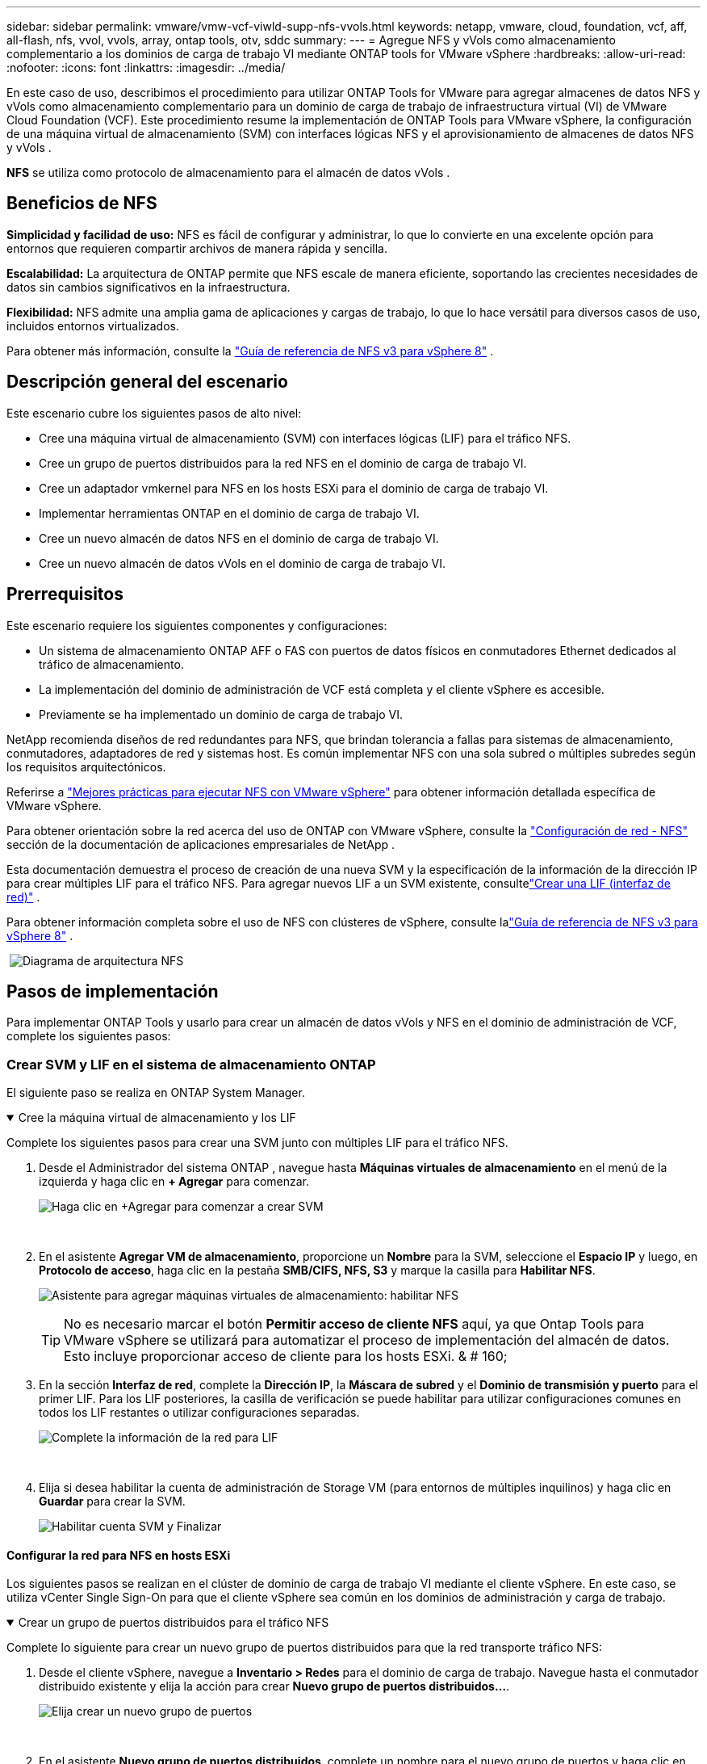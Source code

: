 ---
sidebar: sidebar 
permalink: vmware/vmw-vcf-viwld-supp-nfs-vvols.html 
keywords: netapp, vmware, cloud, foundation, vcf, aff, all-flash, nfs, vvol, vvols, array, ontap tools, otv, sddc 
summary:  
---
= Agregue NFS y vVols como almacenamiento complementario a los dominios de carga de trabajo VI mediante ONTAP tools for VMware vSphere
:hardbreaks:
:allow-uri-read: 
:nofooter: 
:icons: font
:linkattrs: 
:imagesdir: ../media/


[role="lead"]
En este caso de uso, describimos el procedimiento para utilizar ONTAP Tools for VMware para agregar almacenes de datos NFS y vVols como almacenamiento complementario para un dominio de carga de trabajo de infraestructura virtual (VI) de VMware Cloud Foundation (VCF).  Este procedimiento resume la implementación de ONTAP Tools para VMware vSphere, la configuración de una máquina virtual de almacenamiento (SVM) con interfaces lógicas NFS y el aprovisionamiento de almacenes de datos NFS y vVols .

*NFS* se utiliza como protocolo de almacenamiento para el almacén de datos vVols .



== Beneficios de NFS

*Simplicidad y facilidad de uso:* NFS es fácil de configurar y administrar, lo que lo convierte en una excelente opción para entornos que requieren compartir archivos de manera rápida y sencilla.

*Escalabilidad:* La arquitectura de ONTAP permite que NFS escale de manera eficiente, soportando las crecientes necesidades de datos sin cambios significativos en la infraestructura.

*Flexibilidad:* NFS admite una amplia gama de aplicaciones y cargas de trabajo, lo que lo hace versátil para diversos casos de uso, incluidos entornos virtualizados.

Para obtener más información, consulte la link:vmw-vvf-overview.html["Guía de referencia de NFS v3 para vSphere 8"] .



== Descripción general del escenario

Este escenario cubre los siguientes pasos de alto nivel:

* Cree una máquina virtual de almacenamiento (SVM) con interfaces lógicas (LIF) para el tráfico NFS.
* Cree un grupo de puertos distribuidos para la red NFS en el dominio de carga de trabajo VI.
* Cree un adaptador vmkernel para NFS en los hosts ESXi para el dominio de carga de trabajo VI.
* Implementar herramientas ONTAP en el dominio de carga de trabajo VI.
* Cree un nuevo almacén de datos NFS en el dominio de carga de trabajo VI.
* Cree un nuevo almacén de datos vVols en el dominio de carga de trabajo VI.




== Prerrequisitos

Este escenario requiere los siguientes componentes y configuraciones:

* Un sistema de almacenamiento ONTAP AFF o FAS con puertos de datos físicos en conmutadores Ethernet dedicados al tráfico de almacenamiento.
* La implementación del dominio de administración de VCF está completa y el cliente vSphere es accesible.
* Previamente se ha implementado un dominio de carga de trabajo VI.


NetApp recomienda diseños de red redundantes para NFS, que brindan tolerancia a fallas para sistemas de almacenamiento, conmutadores, adaptadores de red y sistemas host.  Es común implementar NFS con una sola subred o múltiples subredes según los requisitos arquitectónicos.

Referirse a https://www.vmware.com/docs/vmw-best-practices-running-nfs-vmware-vsphere["Mejores prácticas para ejecutar NFS con VMware vSphere"] para obtener información detallada específica de VMware vSphere.

Para obtener orientación sobre la red acerca del uso de ONTAP con VMware vSphere, consulte la https://docs.netapp.com/us-en/ontap-apps-dbs/vmware/vmware-vsphere-network.html#nfs["Configuración de red - NFS"] sección de la documentación de aplicaciones empresariales de NetApp .

Esta documentación demuestra el proceso de creación de una nueva SVM y la especificación de la información de la dirección IP para crear múltiples LIF para el tráfico NFS.  Para agregar nuevos LIF a un SVM existente, consultelink:https://docs.netapp.com/us-en/ontap/networking/create_a_lif.html["Crear una LIF (interfaz de red)"] .

Para obtener información completa sobre el uso de NFS con clústeres de vSphere, consulte lalink:vmw-vvf-overview.html["Guía de referencia de NFS v3 para vSphere 8"] .

{nbsp}image:vmware-vcf-aff-070.png["Diagrama de arquitectura NFS"] {nbsp}



== Pasos de implementación

Para implementar ONTAP Tools y usarlo para crear un almacén de datos vVols y NFS en el dominio de administración de VCF, complete los siguientes pasos:



=== Crear SVM y LIF en el sistema de almacenamiento ONTAP

El siguiente paso se realiza en ONTAP System Manager.

.Cree la máquina virtual de almacenamiento y los LIF
[%collapsible%open]
====
Complete los siguientes pasos para crear una SVM junto con múltiples LIF para el tráfico NFS.

. Desde el Administrador del sistema ONTAP , navegue hasta *Máquinas virtuales de almacenamiento* en el menú de la izquierda y haga clic en *+ Agregar* para comenzar.
+
image:vmware-vcf-asa-001.png["Haga clic en +Agregar para comenzar a crear SVM"]

+
{nbsp}

. En el asistente *Agregar VM de almacenamiento*, proporcione un *Nombre* para la SVM, seleccione el *Espacio IP* y luego, en *Protocolo de acceso*, haga clic en la pestaña *SMB/CIFS, NFS, S3* y marque la casilla para *Habilitar NFS*.
+
image:vmware-vcf-aff-035.png["Asistente para agregar máquinas virtuales de almacenamiento: habilitar NFS"]

+

TIP: No es necesario marcar el botón *Permitir acceso de cliente NFS* aquí, ya que Ontap Tools para VMware vSphere se utilizará para automatizar el proceso de implementación del almacén de datos.  Esto incluye proporcionar acceso de cliente para los hosts ESXi.  & # 160;

. En la sección *Interfaz de red*, complete la *Dirección IP*, la *Máscara de subred* y el *Dominio de transmisión y puerto* para el primer LIF.  Para los LIF posteriores, la casilla de verificación se puede habilitar para utilizar configuraciones comunes en todos los LIF restantes o utilizar configuraciones separadas.
+
image:vmware-vcf-aff-036.png["Complete la información de la red para LIF"]

+
{nbsp}

. Elija si desea habilitar la cuenta de administración de Storage VM (para entornos de múltiples inquilinos) y haga clic en *Guardar* para crear la SVM.
+
image:vmware-vcf-asa-004.png["Habilitar cuenta SVM y Finalizar"]



====


==== Configurar la red para NFS en hosts ESXi

Los siguientes pasos se realizan en el clúster de dominio de carga de trabajo VI mediante el cliente vSphere.  En este caso, se utiliza vCenter Single Sign-On para que el cliente vSphere sea común en los dominios de administración y carga de trabajo.

.Crear un grupo de puertos distribuidos para el tráfico NFS
[%collapsible%open]
====
Complete lo siguiente para crear un nuevo grupo de puertos distribuidos para que la red transporte tráfico NFS:

. Desde el cliente vSphere, navegue a *Inventario > Redes* para el dominio de carga de trabajo.  Navegue hasta el conmutador distribuido existente y elija la acción para crear *Nuevo grupo de puertos distribuidos...*.
+
image:vmware-vcf-asa-022.png["Elija crear un nuevo grupo de puertos"]

+
{nbsp}

. En el asistente *Nuevo grupo de puertos distribuidos*, complete un nombre para el nuevo grupo de puertos y haga clic en *Siguiente* para continuar.
. En la página *Configurar ajustes* complete todas las configuraciones.  Si se utilizan VLAN, asegúrese de proporcionar la ID de VLAN correcta. Haga clic en *Siguiente* para continuar.
+
image:vmware-vcf-asa-023.png["Complete el ID de VLAN"]

+
{nbsp}

. En la página *Listo para completar*, revise los cambios y haga clic en *Finalizar* para crear el nuevo grupo de puertos distribuidos.
. Una vez creado el grupo de puertos, navegue hasta el grupo de puertos y seleccione la acción *Editar configuración...*.
+
image:vmware-vcf-aff-037.png["DPG - editar configuración"]

+
{nbsp}

. En la página *Grupo de puertos distribuidos - Editar configuración*, navegue hasta *Equipo y conmutación por error* en el menú de la izquierda.  Habilite la formación de equipos para los enlaces ascendentes que se utilizarán para el tráfico NFS asegurándose de que estén juntos en el área *Enlaces ascendentes activos*.  Mueva los enlaces ascendentes no utilizados a *Enlaces ascendentes no utilizados*.
+
image:vmware-vcf-aff-038.png["DPG - enlaces ascendentes del equipo"]

+
{nbsp}

. Repita este proceso para cada host ESXi del clúster.


====
.Cree un adaptador VMkernel en cada host ESXi
[%collapsible%open]
====
Repita este proceso en cada host ESXi en el dominio de carga de trabajo.

. Desde el cliente vSphere, navegue a uno de los hosts ESXi en el inventario del dominio de carga de trabajo.  Desde la pestaña *Configurar* seleccione *Adaptadores VMkernel* y haga clic en *Agregar red...* para comenzar.
+
image:vmware-vcf-asa-030.png["Iniciar el asistente para agregar redes"]

+
{nbsp}

. En la ventana *Seleccionar tipo de conexión* elija *Adaptador de red VMkernel* y haga clic en *Siguiente* para continuar.
+
image:vmware-vcf-asa-008.png["Elija el adaptador de red VMkernel"]

+
{nbsp}

. En la página *Seleccionar dispositivo de destino*, elija uno de los grupos de puertos distribuidos para NFS que se crearon anteriormente.
+
image:vmware-vcf-aff-039.png["Seleccione el grupo de puertos de destino"]

+
{nbsp}

. En la página *Propiedades del puerto* mantenga los valores predeterminados (sin servicios habilitados) y haga clic en *Siguiente* para continuar.
. En la página de *Configuración de IPv4*, complete la *dirección IP*, la *Máscara de subred* y proporcione una nueva dirección IP de puerta de enlace (solo si es necesario). Haga clic en *Siguiente* para continuar.
+
image:vmware-vcf-aff-040.png["Configuración de IPv4 de VMkernel"]

+
{nbsp}

. Revise sus selecciones en la página *Listo para completar* y haga clic en *Finalizar* para crear el adaptador VMkernel.
+
image:vmware-vcf-aff-041.png["Revisar las selecciones de VMkernel"]



====


=== Implementar y usar herramientas ONTAP para configurar el almacenamiento

Los siguientes pasos se realizan en el clúster de dominio de administración de VCF mediante el cliente vSphere e implican la implementación de OTV, la creación de un almacén de datos NFS vVols y la migración de las máquinas virtuales de administración al nuevo almacén de datos.

Para los dominios de carga de trabajo VI, OTV se instala en el clúster de administración de VCF, pero se registra en el vCenter asociado con el dominio de carga de trabajo VI.

Para obtener información adicional sobre la implementación y el uso de herramientas ONTAP en un entorno de varios vCenter, consultelink:https://docs.netapp.com/us-en/ontap-tools-vmware-vsphere/configure/concept_requirements_for_registering_vsc_in_multiple_vcenter_servers_environment.html["Requisitos para registrar herramientas ONTAP en entornos de múltiples servidores vCenter"] .

.Implementar ONTAP tools for VMware vSphere
[%collapsible%open]
====
Las ONTAP tools for VMware vSphere (OTV) se implementan como un dispositivo de VM y proporcionan una interfaz de usuario vCenter integrada para administrar el almacenamiento de ONTAP .

Complete lo siguiente para implementar ONTAP tools for VMware vSphere:

. Obtenga la imagen OVA de las herramientas ONTAP desdelink:https://mysupport.netapp.com/site/products/all/details/otv/downloads-tab["Sitio de soporte de NetApp"] y descargar a una carpeta local.
. Inicie sesión en el dispositivo vCenter para el dominio de administración de VCF.
. Desde la interfaz del dispositivo vCenter, haga clic con el botón derecho en el clúster de administración y seleccione *Implementar plantilla OVF…*
+
image:vmware-vcf-aff-021.png["Implementar plantilla OVF..."]

+
{nbsp}

. En el asistente *Implementar plantilla OVF*, haga clic en el botón de opción *Archivo local* y seleccione el archivo OVA de las herramientas ONTAP descargado en el paso anterior.
+
image:vmware-vcf-aff-022.png["Seleccionar archivo OVA"]

+
{nbsp}

. Para los pasos 2 a 5 del asistente, seleccione un nombre y una carpeta para la máquina virtual, seleccione el recurso computacional, revise los detalles y acepte el acuerdo de licencia.
. Para la ubicación de almacenamiento de los archivos de configuración y de disco, seleccione el almacén de datos vSAN del clúster de dominio de administración de VCF.
+
image:vmware-vcf-aff-023.png["Seleccionar archivo OVA"]

+
{nbsp}

. En la página Seleccionar red, seleccione la red utilizada para administrar el tráfico.
+
image:vmware-vcf-aff-024.png["Seleccionar red"]

+
{nbsp}

. En la página Personalizar plantilla, complete toda la información requerida:
+
** Contraseña que se utilizará para el acceso administrativo a OTV.
** Dirección IP del servidor NTP.
** Contraseña de la cuenta de mantenimiento de OTV.
** Contraseña de OTV Derby DB.
** No marque la casilla para *Habilitar VMware Cloud Foundation (VCF)*.  El modo VCF no es necesario para implementar almacenamiento complementario.
** FQDN o dirección IP del dispositivo vCenter para el *VI Workload Domain*
** Credenciales para el dispositivo vCenter del *VI Workload Domain*
** Proporcione los campos de propiedades de red requeridos.
+
Haga clic en *Siguiente* para continuar.

+
image:vmware-vcf-aff-025.png["Personalizar plantilla OTV 1"]

+
image:vmware-vcf-asa-035.png["Personalizar plantilla OTV 2"]

+
{nbsp}



. Revise toda la información en la página Listo para completar y haga clic en Finalizar para comenzar a implementar el dispositivo OTV.


====
.Agregue un sistema de almacenamiento a ONTAP Tools.
[%collapsible%open]
====
. Acceda a las herramientas de NetApp ONTAP seleccionándolas en el menú principal en el cliente vSphere.
+
image:vmware-asa-006.png["Herramientas NetApp ONTAP"]

+
{nbsp}

. Desde el menú desplegable *INSTANCIA* en la interfaz de la herramienta ONTAP , seleccione la instancia de OTV asociada con el dominio de carga de trabajo que se administrará.
+
image:vmware-vcf-asa-036.png["Elija una instancia de OTV"]

+
{nbsp}

. En Herramientas de ONTAP , seleccione *Sistemas de almacenamiento* en el menú de la izquierda y luego presione *Agregar*.
+
image:vmware-vcf-asa-037.png["Agregar sistema de almacenamiento"]

+
{nbsp}

. Complete la dirección IP, las credenciales del sistema de almacenamiento y el número de puerto.  Haga clic en *Agregar* para iniciar el proceso de descubrimiento.
+
image:vmware-vcf-asa-038.png["Proporcionar credenciales del sistema de almacenamiento"]



====
.Crear un almacén de datos NFS en ONTAP Tools
[%collapsible%open]
====
Complete los siguientes pasos para implementar un almacén de datos ONTAP , que se ejecuta en NFS, utilizando las herramientas ONTAP .

. En Herramientas de ONTAP , seleccione *Descripción general* y en la pestaña *Introducción* haga clic en *Aprovisionamiento* para iniciar el asistente.
+
image:vmware-vcf-asa-041.png["Aprovisionamiento de almacén de datos"]

+
{nbsp}

. En la página *General* del asistente Nuevo almacén de datos, seleccione el centro de datos o el destino del clúster de vSphere.  Seleccione *NFS* como tipo de almacén de datos, complete un nombre para el almacén de datos y seleccione el protocolo.  Elija si desea utilizar volúmenes FlexGroup y si desea utilizar un archivo de capacidad de almacenamiento para el aprovisionamiento. Haga clic en *Siguiente* para continuar.
+
Nota: Si selecciona *Distribuir los datos del almacén de datos en todo el clúster*, el volumen subyacente se creará como un volumen FlexGroup , lo que impide el uso de perfiles de capacidad de almacenamiento.  Referirse a https://docs.netapp.com/us-en/ontap/flexgroup/supported-unsupported-config-concept.html["Configuraciones compatibles y no compatibles con volúmenes FlexGroup"] para obtener más información sobre el uso de volúmenes FlexGroup .

+
image:vmware-vcf-aff-042.png["Página general"]

+
{nbsp}

. En la página *Sistema de almacenamiento*, seleccione un perfil de capacidad de almacenamiento, el sistema de almacenamiento y SVM. Haga clic en *Siguiente* para continuar.
+
image:vmware-vcf-aff-043.png["Sistema de almacenamiento"]

+
{nbsp}

. En la página *Atributos de almacenamiento* seleccione el agregado a utilizar y luego haga clic en *Siguiente* para continuar.
+
image:vmware-vcf-aff-044.png["Atributos de almacenamiento"]

+
{nbsp}

. Por último, revise el *Resumen* y haga clic en Finalizar para comenzar a crear el almacén de datos NFS.
+
image:vmware-vcf-aff-045.png["Resumen y finalización de la revisión"]



====
.Crear un almacén de datos vVols en ONTAP Tools
[%collapsible%open]
====
Para crear un almacén de datos vVols en ONTAP Tools, complete los siguientes pasos:

. En Herramientas de ONTAP , seleccione *Descripción general* y en la pestaña *Introducción* haga clic en *Aprovisionamiento* para iniciar el asistente.
+
image:vmware-vcf-asa-041.png["Aprovisionamiento de almacén de datos"]

. En la página *General* del asistente Nuevo almacén de datos, seleccione el centro de datos o el destino del clúster de vSphere.  Seleccione * vVols* como el tipo de almacén de datos, complete un nombre para el almacén de datos y seleccione *NFS* como protocolo. Haga clic en *Siguiente* para continuar.
+
image:vmware-vcf-aff-046.png["Página general"]

. En la página *Sistema de almacenamiento*, seleccione un perfil de capacidad de almacenamiento, el sistema de almacenamiento y SVM. Haga clic en *Siguiente* para continuar.
+
image:vmware-vcf-aff-043.png["Sistema de almacenamiento"]

. En la página *Atributos de almacenamiento*, seleccione crear un nuevo volumen para el almacén de datos y complete los atributos de almacenamiento del volumen que se creará.  Haga clic en *Agregar* para crear el volumen y luego en *Siguiente* para continuar.
+
image:vmware-vcf-aff-047.png["Atributos de almacenamiento"]

+
image:vmware-vcf-aff-048.png["Atributos de almacenamiento - Siguiente"]

. Por último, revise el *Resumen* y haga clic en *Finalizar* para iniciar el proceso de creación del almacén de datos vVol.
+
image:vmware-vcf-aff-049.png["Página de resumen"]



====


== Información adicional

Para obtener información sobre la configuración de los sistemas de almacenamiento ONTAP , consultelink:https://docs.netapp.com/us-en/ontap["Documentación de ONTAP 9"] centro.

Para obtener información sobre la configuración de VCF, consultelink:https://techdocs.broadcom.com/us/en/vmware-cis/vcf.html["Documentación de VMware Cloud Foundation"] .

